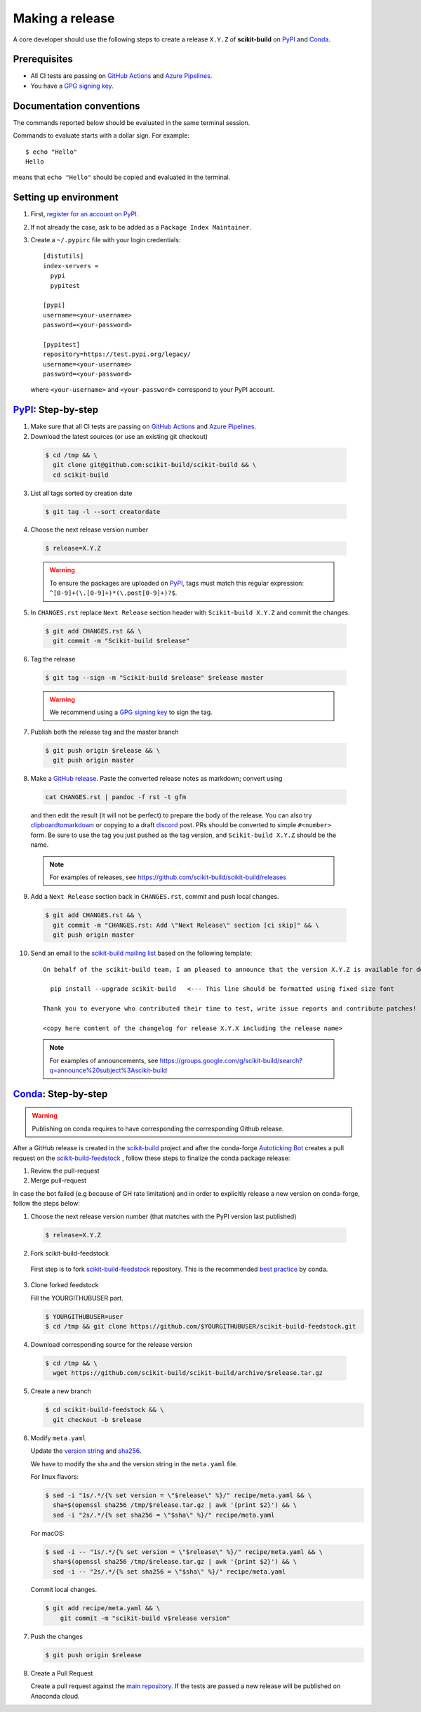 .. _making_a_release:

================
Making a release
================

A core developer should use the following steps to create a release ``X.Y.Z`` of
**scikit-build** on `PyPI`_ and `Conda`_.

-------------
Prerequisites
-------------

* All CI tests are passing on `GitHub Actions`_ and `Azure Pipelines`_.

* You have a `GPG signing key <https://help.github.com/articles/generating-a-new-gpg-key/>`_.

-------------------------
Documentation conventions
-------------------------

The commands reported below should be evaluated in the same terminal session.

Commands to evaluate starts with a dollar sign. For example::

  $ echo "Hello"
  Hello

means that ``echo "Hello"`` should be copied and evaluated in the terminal.

----------------------
Setting up environment
----------------------

1. First, `register for an account on PyPI <https://pypi.org>`_.


2. If not already the case, ask to be added as a ``Package Index Maintainer``.


3. Create a ``~/.pypirc`` file with your login credentials::

    [distutils]
    index-servers =
      pypi
      pypitest

    [pypi]
    username=<your-username>
    password=<your-password>

    [pypitest]
    repository=https://test.pypi.org/legacy/
    username=<your-username>
    password=<your-password>

  where ``<your-username>`` and ``<your-password>`` correspond to your PyPI account.


---------------------
`PyPI`_: Step-by-step
---------------------

1. Make sure that all CI tests are passing on `GitHub Actions`_ and `Azure Pipelines`_.


2. Download the latest sources (or use an existing git checkout)

  .. code::

    $ cd /tmp && \
      git clone git@github.com:scikit-build/scikit-build && \
      cd scikit-build


3. List all tags sorted by creation date

  .. code::

    $ git tag -l --sort creatordate


4. Choose the next release version number

  .. code::

    $ release=X.Y.Z

  .. warning::

      To ensure the packages are uploaded on `PyPI`_, tags must match this regular
      expression: ``^[0-9]+(\.[0-9]+)*(\.post[0-9]+)?$``.


5. In ``CHANGES.rst`` replace ``Next Release`` section header with
   ``Scikit-build X.Y.Z`` and commit the changes.

  .. code::

    $ git add CHANGES.rst && \
      git commit -m "Scikit-build $release"


6. Tag the release

  .. code::

    $ git tag --sign -m "Scikit-build $release" $release master

  .. warning::

      We recommend using a `GPG signing key <https://help.github.com/articles/generating-a-new-gpg-key/>`_
      to sign the tag.


7. Publish both the release tag and the master branch

  .. code::

    $ git push origin $release && \
      git push origin master


8. Make a `GitHub release <https://github.com/scikit-build/scikit-build/releases/new>`_. Paste the converted release notes as markdown; convert using

  .. code::

    cat CHANGES.rst | pandoc -f rst -t gfm

  and then edit the result (it will not be perfect) to prepare the body of the
  release. You can also try `clipboardtomarkdown <https://euangoddard.github.io/clipboard2markdown/>`_
  or copying to a draft `discord <https://discourse.slicer.org/>`_ post. PRs
  should be converted to simple ``#<number>`` form. Be sure to use the tag you just
  pushed as the tag version, and ``Scikit-build X.Y.Z`` should be the name.

  .. note::

    For examples of releases, see https://github.com/scikit-build/scikit-build/releases


9. Add a ``Next Release`` section back in ``CHANGES.rst``, commit and push local changes.

  .. code::

    $ git add CHANGES.rst && \
      git commit -m "CHANGES.rst: Add \"Next Release\" section [ci skip]" && \
      git push origin master



10. Send an email to the `scikit-build mailing list`_ based on the following template:

  ::

    On behalf of the scikit-build team, I am pleased to announce that the version X.Y.Z is available for download:

      pip install --upgrade scikit-build   <--- This line should be formatted using fixed size font

    Thank you to everyone who contributed their time to test, write issue reports and contribute patches!

    <copy here content of the changelog for release X.Y.X including the release name>

  .. note::

    For examples of announcements, see https://groups.google.com/g/scikit-build/search?q=announce%20subject%3Ascikit-build


.. _virtualenvwrapper: https://virtualenvwrapper.readthedocs.io/
.. _virtualenv: http://virtualenv.readthedocs.io
.. _venv: https://docs.python.org/3/library/venv.html

.. _Azure Pipelines: https://dev.azure.com/scikit-build/scikit-build/_build
.. _GitHub Actions: https://github.com/scikit-build/scikit-build/actions

.. _PyPI: https://pypi.org/project/scikit-build
.. _TestPyPI: https://test.pypi.org/project/scikit-build

.. _scikit-build mailing list: https://groups.google.com/g/scikit-build

-----------------------
`Conda`_: Step-by-step
-----------------------

.. warning::

   Publishing on conda requires to have corresponding the corresponding Github release.

After a GitHub release is created in the `scikit-build <https://github.com/scikit-build/scikit-build>`_ project
and after the conda-forge `Autoticking Bot <https://justcalamari.github.io/jekyll/update/2018/06/11/introduction.html>`_
creates a pull request on the `scikit-build-feedstock`_ , follow these steps to finalize the conda package
release:

1. Review the pull-request

2. Merge pull-request


In case the bot failed (e.g because of GH rate limitation) and in order to explicitly release a new version on
conda-forge, follow the steps below:

1. Choose the next release version number (that matches with the PyPI version last published)

  .. code::

    $ release=X.Y.Z

2. Fork scikit-build-feedstock

 First step is to fork `scikit-build-feedstock`_ repository.
 This is the recommended `best practice <https://conda-forge.org/docs/maintainer/updating_pkgs.html>`_  by conda.


3. Clone forked feedstock

   Fill the YOURGITHUBUSER part.

   .. code::

      $ YOURGITHUBUSER=user
      $ cd /tmp && git clone https://github.com/$YOURGITHUBUSER/scikit-build-feedstock.git


4. Download corresponding source for the release version

  .. code::

    $ cd /tmp && \
      wget https://github.com/scikit-build/scikit-build/archive/$release.tar.gz


5. Create a new branch

   .. code::

      $ cd scikit-build-feedstock && \
        git checkout -b $release


6. Modify ``meta.yaml``

   Update the `version string <https://github.com/conda-forge/scikit-build-feedstock/blob/master/recipe/meta.yaml#L2>`_ and
   `sha256 <https://github.com/conda-forge/scikit-build-feedstock/blob/master/recipe/meta.yaml#L3>`_.

   We have to modify the sha and the version string in the ``meta.yaml`` file.

   For linux flavors:

   .. code::

      $ sed -i "1s/.*/{% set version = \"$release\" %}/" recipe/meta.yaml && \
        sha=$(openssl sha256 /tmp/$release.tar.gz | awk '{print $2}') && \
        sed -i "2s/.*/{% set sha256 = \"$sha\" %}/" recipe/meta.yaml

   For macOS:

   .. code::

      $ sed -i -- "1s/.*/{% set version = \"$release\" %}/" recipe/meta.yaml && \
        sha=$(openssl sha256 /tmp/$release.tar.gz | awk '{print $2}') && \
        sed -i -- "2s/.*/{% set sha256 = \"$sha\" %}/" recipe/meta.yaml

   Commit local changes.

   .. code::

      $ git add recipe/meta.yaml && \
          git commit -m "scikit-build v$release version"


7. Push the changes

   .. code::

      $ git push origin $release

8. Create a Pull Request

   Create a pull request against the `main repository <https://github.com/conda-forge/scikit-build-feedstock/pulls>`_. If the tests are passed
   a new release will be published on Anaconda cloud.


.. _Conda: https://anaconda.org/conda-forge/scikit-build
.. _scikit-build-feedstock: https://github.com/conda-forge/scikit-build-feedstock
